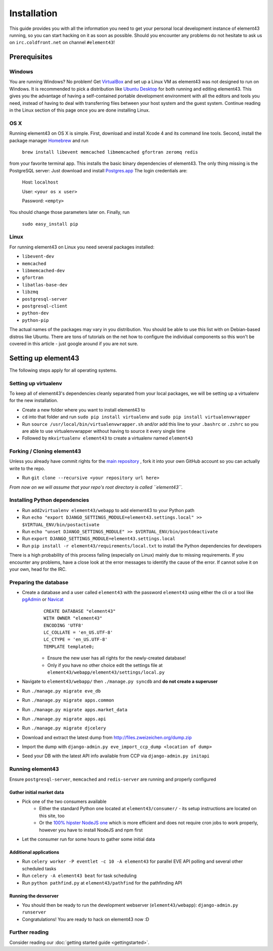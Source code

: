 Installation
============

This guide provides you with all the information you need to get your personal local development instance of element43 running, so you can start hacking on it as soon as possible. Should you encounter any problems do not hesitate to ask us on ``irc.coldfront.net`` on channel ``#element43``!

Prerequisites
-------------

Windows
^^^^^^^
You are running Windows? No problem! Get `VirtualBox <https://www.virtualbox.org>`_ and set up a Linux VM as element43 was not designed to run on Windows. It is recommended to pick a distribution like `Ubuntu Desktop <http://www.ubuntu.com/download/desktop>`_ for both running and editing element43. This gives you the advantage of having a self-contained portable development environment with all the editors and tools you need, instead of having to deal with transferring files between your host system and the guest system. Continue reading in the Linux section of this page once you are done installing Linux.

OS X
^^^^
Running element43 on OS X is simple. First, download and install Xcode 4 and its command line tools. Second, install the package manager `Homebrew <http://mxcl.github.com/homebrew/>`_ and run

    ``brew install libevent memcached libmemcached gfortran zeromq redis``

from your favorite terminal app. This installs the basic binary dependencies of element43. The only thing missing is the PostgreSQL server: Just download and install `Postgres.app <http://postgresapp.com>`_  The login credentials are:

    Host: ``localhost``

    User: ``<your os x user>``

    Password: ``<empty>``

You should change those parameters later on.
Finally, run

    ``sudo easy_install pip``

Linux
^^^^^
For running element43 on Linux you need several packages installed:

* ``libevent-dev``
* ``memcached``
* ``libmemcached-dev``
* ``gfortran``
* ``libatlas-base-dev``
* ``libzmq``
* ``postgresql-server``
* ``postgresql-client``
* ``python-dev``
* ``python-pip``

The actual names of the packages may vary in you distribution. You should be able to use this list with on Debian-based distros like Ubuntu. There are tons of tutorials on the net how to configure the individual components so this won't be covered in this article - just google around if you are not sure.

Setting up element43
--------------------

The following steps apply for all operating systems.

Setting up virtualenv
^^^^^^^^^^^^^^^^^^^^^
To keep all of element43's dependencies cleanly separated from your local packages, we will be setting up a virtualenv for the new installation.

* Create a new folder where you want to install element43 to
* ``cd`` into that folder and run ``sudo pip install virtualenv`` and ``sudo pip install virtualenvwrapper``
* Run ``source /usr/local/bin/virtualenvwrapper.sh`` and/or add this line to your ``.bashrc`` or ``.zshrc`` so you are able to use virtualenvwrapper without having to source it every single time
* Followed by ``mkvirtualenv element43`` to create a virtualenv named ``element43``

Forking / Cloning element43
^^^^^^^^^^^^^^^^^^^^^^^^^^^
Unless you already have commit rights for the `main repository <https://github.com/EVE-Tools/element43>`_
, fork it into your own GitHub account so you can actually write to the repo.

* Run ``git clone --recursive <your repository url here>``

*From now on we will assume that your repo's root directory is called ``element43``.*

Installing Python dependencies
^^^^^^^^^^^^^^^^^^^^^^^^^^^^^^

* Run ``add2virtualenv element43/webapp`` to add element43 to your Python path
* Run ``echo "export DJANGO_SETTINGS_MODULE=element43.settings.local" >> $VIRTUAL_ENV/bin/postactivate``
* Run ``echo "unset DJANGO_SETTINGS_MODULE" >> $VIRTUAL_ENV/bin/postdeactivate``
* Run ``export DJANGO_SETTINGS_MODULE=element43.settings.local``
* Run ``pip install -r element43/requirements/local.txt`` to install the Python dependencies for developers

There is a high probability of this process failing (especially on Linux) mainly due to missing requirements. If you encounter any problems, have a close look at the error messages to identify the cause of the error. If cannot solve it on your own, head for the IRC.

Preparing the database
^^^^^^^^^^^^^^^^^^^^^^
* Create a database and a user called ``element43`` with the password ``element43`` using either the cli or a tool like `pgAdmin <http://www.pgadmin.org>`_ or `Navicat <http://www.navicat.com>`_
	::

	 CREATE DATABASE "element43"
	 WITH OWNER "element43"
	 ENCODING 'UTF8'
	 LC_COLLATE = 'en_US.UTF-8'
	 LC_CTYPE = 'en_US.UTF-8'
	 TEMPLATE template0;

	* Ensure the new user has all rights for the newly-created database!
	* Only if you have no other choice edit the settings file at ``element43/webapp/element43/settings/local.py``
* Navigate to ``element43/webapp/`` then ``./manage.py syncdb`` and **do not create a superuser**
* Run ``./manage.py migrate eve_db``
* Run ``./manage.py migrate apps.common``
* Run ``./manage.py migrate apps.market_data``
* Run ``./manage.py migrate apps.api``
* Run ``./manage.py migrate djcelery``
* Download and extract the latest dump from `http://files.zweizeichen.org/dump.zip <http://files.zweizeichen.org/dump.zip>`_

* Import the dump with ``django-admin.py eve_import_ccp_dump <location of dump>``
* Seed your DB with the latest API info available from CCP via ``django-admin.py initapi``

Running element43
^^^^^^^^^^^^^^^^^
Ensure ``postgresql-server``, ``memcached`` and ``redis-server`` are running and properly configured

Gather initial market data
""""""""""""""""""""""""""
* Pick one of the two consumers available
    * Either the standard Python one located at ``element43/consumer/`` - its setup instructions are located on this site, too
    * Or the `100% hipster NodeJS one <https://github.com/EVE-Tools/node-43>`_ which is more efficient and does not require cron jobs to work properly, however you have to install NodeJS and npm first
* Let the consumer run for some hours to gather some initial data

Additional applications
"""""""""""""""""""""""
* Run ``celery worker -P eventlet -c 10 -A element43`` for parallel EVE API polling and several other scheduled tasks
* Run ``celery -A element43 beat`` for task scheduling
* Run ``python pathfind.py`` at ``element43/pathfind`` for the pathfinding API

Running the devserver
"""""""""""""""""""""
* You should then be ready to run the development webserver (``element43/webapp``): ``django-admin.py runserver``
* Congratulations! You are ready to hack on element43 now :D

Further reading
^^^^^^^^^^^^^^^
Consider reading our :doc:`getting started guide <gettingstarted>`.
